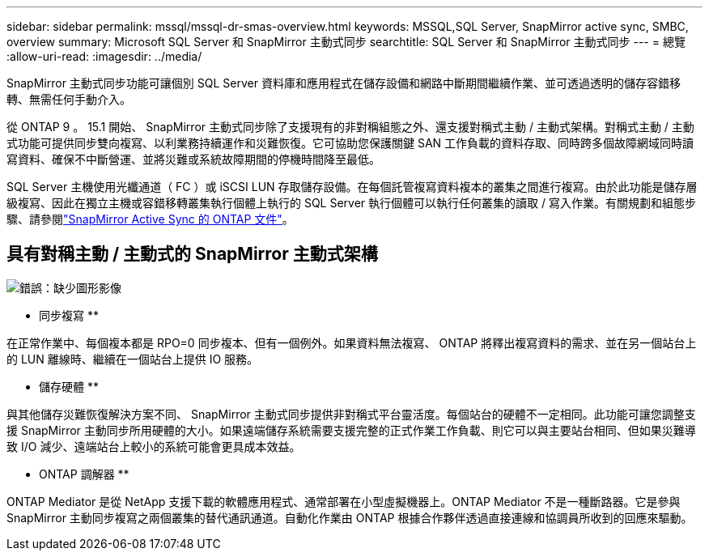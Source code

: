 ---
sidebar: sidebar 
permalink: mssql/mssql-dr-smas-overview.html 
keywords: MSSQL,SQL Server, SnapMirror active sync, SMBC, overview 
summary: Microsoft SQL Server 和 SnapMirror 主動式同步 
searchtitle: SQL Server 和 SnapMirror 主動式同步 
---
= 總覽
:allow-uri-read: 
:imagesdir: ../media/


[role="lead"]
SnapMirror 主動式同步功能可讓個別 SQL Server 資料庫和應用程式在儲存設備和網路中斷期間繼續作業、並可透過透明的儲存容錯移轉、無需任何手動介入。

從 ONTAP 9 。 15.1 開始、 SnapMirror 主動式同步除了支援現有的非對稱組態之外、還支援對稱式主動 / 主動式架構。對稱式主動 / 主動式功能可提供同步雙向複寫、以利業務持續運作和災難恢復。它可協助您保護關鍵 SAN 工作負載的資料存取、同時跨多個故障網域同時讀寫資料、確保不中斷營運、並將災難或系統故障期間的停機時間降至最低。

SQL Server 主機使用光纖通道（ FC ）或 iSCSI LUN 存取儲存設備。在每個託管複寫資料複本的叢集之間進行複寫。由於此功能是儲存層級複寫、因此在獨立主機或容錯移轉叢集執行個體上執行的 SQL Server 執行個體可以執行任何叢集的讀取 / 寫入作業。有關規劃和組態步驟、請參閱link:https://docs.netapp.com/us-en/ontap/snapmirror-active-sync/["SnapMirror Active Sync 的 ONTAP 文件"]。



== 具有對稱主動 / 主動式的 SnapMirror 主動式架構

image:mssql-smas-architecture.png["錯誤：缺少圖形影像"]

** 同步複寫 **

在正常作業中、每個複本都是 RPO=0 同步複本、但有一個例外。如果資料無法複寫、 ONTAP 將釋出複寫資料的需求、並在另一個站台上的 LUN 離線時、繼續在一個站台上提供 IO 服務。

** 儲存硬體 **

與其他儲存災難恢復解決方案不同、 SnapMirror 主動式同步提供非對稱式平台靈活度。每個站台的硬體不一定相同。此功能可讓您調整支援 SnapMirror 主動同步所用硬體的大小。如果遠端儲存系統需要支援完整的正式作業工作負載、則它可以與主要站台相同、但如果災難導致 I/O 減少、遠端站台上較小的系統可能會更具成本效益。

** ONTAP 調解器 **

ONTAP Mediator 是從 NetApp 支援下載的軟體應用程式、通常部署在小型虛擬機器上。ONTAP Mediator 不是一種斷路器。它是參與 SnapMirror 主動同步複寫之兩個叢集的替代通訊通道。自動化作業由 ONTAP 根據合作夥伴透過直接連線和協調員所收到的回應來驅動。
